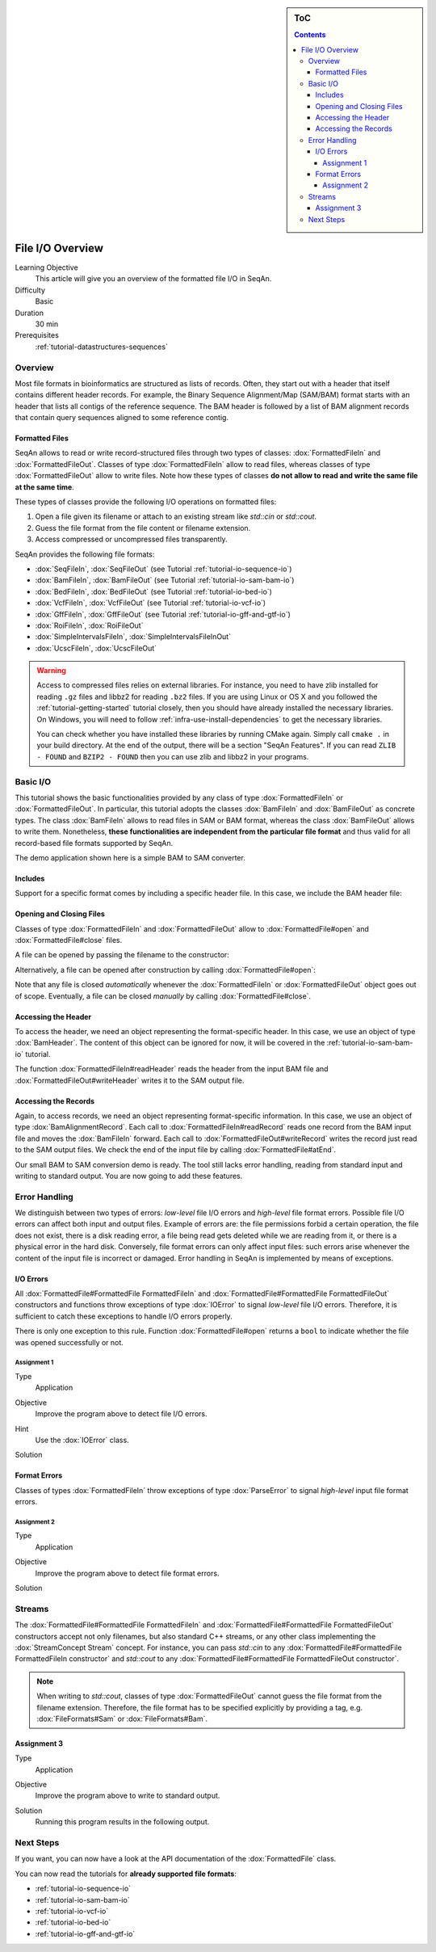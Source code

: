 .. sidebar:: ToC

    .. contents::

.. _tutorial-io-input-output-overview:

File I/O Overview
=================

Learning Objective
  This article will give you an overview of the formatted file I/O in SeqAn.

Difficulty
  Basic

Duration
  30 min

Prerequisites
  :ref:`tutorial-datastructures-sequences`


Overview
--------

Most file formats in bioinformatics are structured as lists of records.
Often, they start out with a header that itself contains different header records.
For example, the Binary Sequence Alignment/Map (SAM/BAM) format starts with an header that lists all contigs of the reference sequence.
The BAM header is followed by a list of BAM alignment records that contain query sequences aligned to some reference contig.

.. _tutorial-io-input-output-overview-formatted-files:

Formatted Files
^^^^^^^^^^^^^^^

SeqAn allows to read or write record-structured files through two types of classes: :dox:`FormattedFileIn` and :dox:`FormattedFileOut`.
Classes of type :dox:`FormattedFileIn` allow to read files, whereas classes of type :dox:`FormattedFileOut` allow to write files.
Note how these types of classes **do not allow to read and write the same file at the same time**.

These types of classes provide the following I/O operations on formatted files:

#. Open a file given its filename or attach to an existing stream like `std::cin` or `std::cout`.
#. Guess the file format from the file content or filename extension.
#. Access compressed or uncompressed files transparently.

SeqAn provides the following file formats:

* :dox:`SeqFileIn`, :dox:`SeqFileOut` (see Tutorial :ref:`tutorial-io-sequence-io`)
* :dox:`BamFileIn`, :dox:`BamFileOut` (see Tutorial :ref:`tutorial-io-sam-bam-io`)
* :dox:`BedFileIn`, :dox:`BedFileOut` (see Tutorial :ref:`tutorial-io-bed-io`)
* :dox:`VcfFileIn`, :dox:`VcfFileOut` (see Tutorial :ref:`tutorial-io-vcf-io`)
* :dox:`GffFileIn`, :dox:`GffFileOut` (see Tutorial :ref:`tutorial-io-gff-and-gtf-io`)
* :dox:`RoiFileIn`, :dox:`RoiFileOut`
* :dox:`SimpleIntervalsFileIn`, :dox:`SimpleIntervalsFileInOut`
* :dox:`UcscFileIn`, :dox:`UcscFileOut`


.. warning::

    Access to compressed files relies on external libraries.
    For instance, you need to have zlib installed for reading ``.gz`` files and libbz2 for reading ``.bz2`` files.
    If you are using Linux or OS X and you followed the :ref:`tutorial-getting-started` tutorial closely, then you should have already installed the necessary libraries.
    On Windows, you will need to follow :ref:`infra-use-install-dependencies` to get the necessary libraries.

    You can check whether you have installed these libraries by running CMake again.
    Simply call ``cmake .`` in your build directory.
    At the end of the output, there will be a section "SeqAn Features".
    If you can read ``ZLIB - FOUND`` and ``BZIP2 - FOUND`` then you can use zlib and libbz2 in your programs.


Basic I/O
---------

This tutorial shows the basic functionalities provided by any class of type :dox:`FormattedFileIn` or :dox:`FormattedFileOut`.
In particular, this tutorial adopts the classes :dox:`BamFileIn` and :dox:`BamFileOut` as concrete types.
The class :dox:`BamFileIn` allows to read files in SAM or BAM format, whereas the class :dox:`BamFileOut` allows to write them.
Nonetheless, **these functionalities are independent from the particular file format** and thus valid for all record-based file formats supported by SeqAn.

The demo application shown here is a simple BAM to SAM converter.

Includes
^^^^^^^^

Support for a specific format comes by including a specific header file.
In this case, we include the BAM header file:

.. includefrags:: demos/tutorial/file_io_overview/example1.cpp
   :fragment: include

Opening and Closing Files
^^^^^^^^^^^^^^^^^^^^^^^^^

Classes of type :dox:`FormattedFileIn` and :dox:`FormattedFileOut` allow to :dox:`FormattedFile#open` and :dox:`FormattedFile#close` files.

A file can be opened by passing the filename to the constructor:

.. includefrags:: demos/tutorial/file_io_overview/example1.cpp
   :fragment: ctor

Alternatively, a file can be opened after construction by calling :dox:`FormattedFile#open`:

.. includefrags:: demos/tutorial/file_io_overview/example1.cpp
   :fragment: open

Note that any file is closed *automatically* whenever the :dox:`FormattedFileIn` or :dox:`FormattedFileOut` object goes out of scope.
Eventually, a file can be closed *manually* by calling :dox:`FormattedFile#close`.

Accessing the Header
^^^^^^^^^^^^^^^^^^^^

To access the header, we need an object representing the format-specific header.
In this case, we use an object of type :dox:`BamHeader`.
The content of this object can be ignored for now, it will be covered in the :ref:`tutorial-io-sam-bam-io` tutorial.

.. includefrags:: demos/tutorial/file_io_overview/example1.cpp
   :fragment: header

The function :dox:`FormattedFileIn#readHeader` reads the header from the input BAM file and :dox:`FormattedFileOut#writeHeader` writes it to the SAM output file.

Accessing the Records
^^^^^^^^^^^^^^^^^^^^^

Again, to access records, we need an object representing format-specific information.
In this case, we use an object of type :dox:`BamAlignmentRecord`.
Each call to :dox:`FormattedFileIn#readRecord` reads one record from the BAM input file and moves the :dox:`BamFileIn` forward.
Each call to :dox:`FormattedFileOut#writeRecord` writes the record just read to the SAM output files.
We check the end of the input file by calling :dox:`FormattedFile#atEnd`.

.. includefrags:: demos/tutorial/file_io_overview/example1.cpp
   :fragment: records

Our small BAM to SAM conversion demo is ready.
The tool still lacks error handling, reading from standard input and writing to standard output.
You are now going to add these features.

Error Handling
--------------

We distinguish between two types of errors: *low-level* file I/O errors and *high-level* file format errors.
Possible file I/O errors can affect both input and output files.
Example of errors are: the file permissions forbid a certain operation, the file does not exist, there is a disk reading error, a file being read gets deleted while we are reading from it, or there is a physical error in the hard disk.
Conversely, file format errors can only affect input files: such errors arise whenever the content of the input file is incorrect or damaged.
Error handling in SeqAn is implemented by means of exceptions.

I/O Errors
^^^^^^^^^^

All :dox:`FormattedFile#FormattedFile FormattedFileIn` and :dox:`FormattedFile#FormattedFile FormattedFileOut` constructors and functions throw exceptions of type :dox:`IOError` to signal *low-level* file I/O errors.
Therefore, it is sufficient to catch these exceptions to handle I/O errors properly.

There is only one exception to this rule.
Function :dox:`FormattedFile#open` returns a ``bool`` to indicate whether the file was opened successfully or not.


Assignment 1
""""""""""""

.. container:: assignment

   Type
     Application

   Objective
     Improve the program above to detect file I/O errors.

   Hint
     Use the :dox:`IOError` class.

   Solution
     .. container:: foldable

        .. includefrags:: demos/tutorial/file_io_overview/solution1.cpp


Format Errors
^^^^^^^^^^^^^

Classes of types :dox:`FormattedFileIn` throw exceptions of type :dox:`ParseError` to signal *high-level* input file format errors.


Assignment 2
""""""""""""

.. container:: assignment

   Type
     Application

   Objective
     Improve the program above to detect file format errors.

   Solution
     .. container:: foldable

        .. includefrags:: demos/tutorial/file_io_overview/solution2.cpp


Streams
-------

The :dox:`FormattedFile#FormattedFile FormattedFileIn` and :dox:`FormattedFile#FormattedFile FormattedFileOut` constructors accept not only filenames, but also standard C++ streams, or any other class implementing the :dox:`StreamConcept Stream` concept.
For instance, you can pass `std::cin` to any :dox:`FormattedFile#FormattedFile FormattedFileIn constructor` and `std::cout` to any :dox:`FormattedFile#FormattedFile FormattedFileOut constructor`.

.. note::

    When writing to `std::cout`, classes of type :dox:`FormattedFileOut` cannot guess the file format from the filename extension.
    Therefore, the file format has to be specified explicitly by providing a tag, e.g. :dox:`FileFormats#Sam` or :dox:`FileFormats#Bam`.

Assignment 3
^^^^^^^^^^^^

.. container:: assignment

   Type
     Application

   Objective
     Improve the program above to write to standard output.

   Solution
     .. container:: foldable

        .. includefrags:: demos/tutorial/file_io_overview/solution3.cpp

        Running this program results in the following output.
        
        .. includefrags:: demos/tutorial/file_io_overview/solution3.cpp.stdout


Next Steps
----------

If you want, you can now have a look at the API documentation of the :dox:`FormattedFile` class.

You can now read the tutorials for **already supported file formats**:

* :ref:`tutorial-io-sequence-io`
* :ref:`tutorial-io-sam-bam-io`
* :ref:`tutorial-io-vcf-io`
* :ref:`tutorial-io-bed-io`
* :ref:`tutorial-io-gff-and-gtf-io`

.. COMMENT or, if you want to learn how to develop **support for new file formats** then read the following article:
    * :ref:`tutorial-custom-io`
